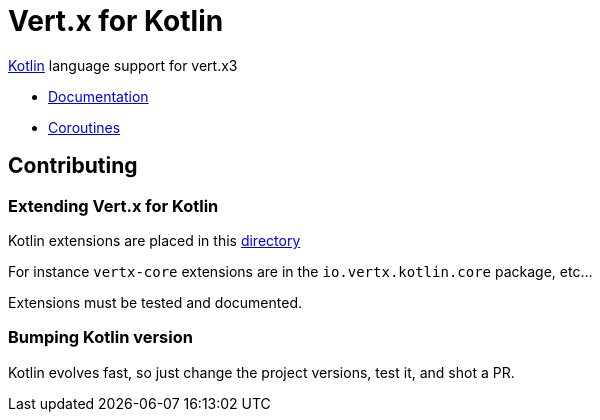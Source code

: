 = Vert.x for Kotlin

http://kotlinlang.org[Kotlin] language support for vert.x3

* http://vertx.io/docs[Documentation]
* http://vertx.io/docs/vertx-lang-kotlin-coroutines/kotlin/[Coroutines]

== Contributing

=== Extending Vert.x for Kotlin

Kotlin extensions are placed in this https://github.com/vert-x3/vertx-lang-kotlin/tree/master/vertx-lang-kotlin/src/main/java/io/vertx/kotlin[directory]

For instance `vertx-core` extensions are in the `io.vertx.kotlin.core` package, etc...

Extensions must be tested and documented.

=== Bumping Kotlin version

Kotlin evolves fast, so just change the project versions, test it, and shot a PR.
